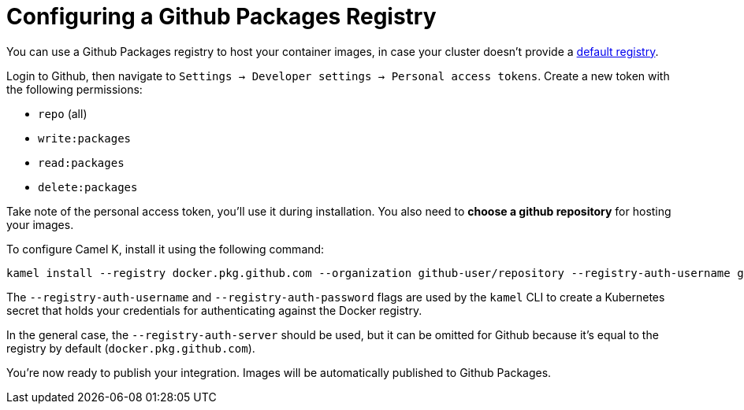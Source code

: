 [[configuring-registry-github]]
= Configuring a Github Packages Registry

You can use a Github Packages registry to host your container images, in case your cluster doesn't provide a xref:installation/registry/registry.adoc[default registry].

Login to Github, then navigate to `Settings -> Developer settings -> Personal access tokens`.
Create a new token with the following permissions:

* `repo` (all)
* `write:packages`
* `read:packages`
* `delete:packages`

Take note of the personal access token, you'll use it during installation. You also need to **choose a github repository** for hosting your images.

To configure Camel K, install it using the following command:

[source,bash]
----
kamel install --registry docker.pkg.github.com --organization github-user/repository --registry-auth-username github-user-id --registry-auth-password github-token
----

The `--registry-auth-username` and `--registry-auth-password` flags are used by the `kamel` CLI to create a Kubernetes secret
that holds your credentials for authenticating against the Docker registry.

In the general case, the `--registry-auth-server` should be used, but it can be omitted for Github because it's
equal to the registry by default (`docker.pkg.github.com`).

You're now ready to publish your integration. Images will be automatically published to Github Packages.
